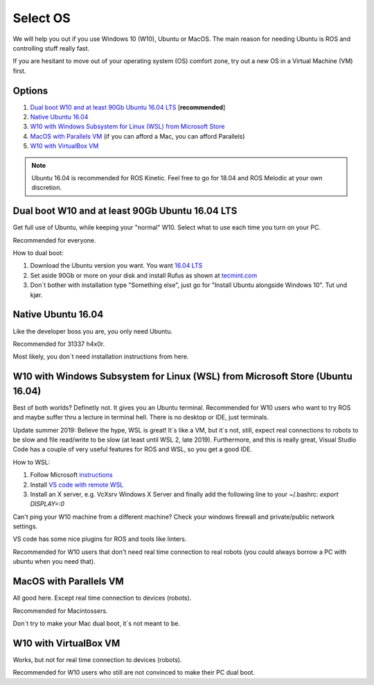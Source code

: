 ****************************
Select OS
****************************

We will help you out if you use Windows 10 (W10), Ubuntu or MacOS.
The main reason for needing Ubuntu is ROS and controlling stuff really fast.

If you are hesitant to move out of your operating system (OS) comfort zone, try out a new OS in a Virtual Machine (VM) first.


Options
=======================================
#. `Dual boot W10 and at least 90Gb Ubuntu 16.04 LTS`_ [**recommended**]
#. `Native Ubuntu 16.04`_
#. `W10 with Windows Subsystem for Linux (WSL) from Microsoft Store`_
#. `MacOS with Parallels VM`_ (if you can afford a Mac, you can afford Parallels)
#. `W10 with VirtualBox VM`_

.. note::
	Ubuntu 16.04 is recommended for ROS Kinetic. Feel free to go for 18.04 and ROS Melodic at your own discretion.


.. _`Dual boot W10 and at least 90Gb Ubuntu 16.04 LTS`:

Dual boot W10 and at least 90Gb Ubuntu 16.04 LTS
==============================================================================
Get full use of Ubuntu, while keeping your "normal" W10. Select what to use each time you turn on your PC.

Recommended for everyone.

How to dual boot:

#. Download the Ubuntu version you want. You want `16.04 LTS <http://releases.ubuntu.com/16.04/>`_
#. Set aside 90Gb or more on your disk and install Rufus as shown at `tecmint.com <https://www.tecmint.com/install-ubuntu-alongside-with-windows-dual-boot/>`_
#. Don`t bother with installation type "Something else", just go for "Install Ubuntu alongside Windows 10". Tut und kjør.


.. _`Native Ubuntu 16.04`:

Native Ubuntu 16.04
==============================================================================
Like the developer boss you are, you only need Ubuntu.

Recommended for 31337 h4x0r.

Most likely, you don`t need installation instructions from here.


.. _`W10 with Windows Subsystem for Linux (WSL) from Microsoft Store`:

W10 with Windows Subsystem for Linux (WSL) from Microsoft Store (Ubuntu 16.04)
==============================================================================

.. role:: strike

Best of both worlds? :strike:`Definetly not. It gives you an Ubuntu terminal. Recommended for W10 users who want to try ROS and maybe suffer thru a lecture in terminal hell. There is no desktop or IDE, just terminals.`

Update summer 2019: Believe the hype, WSL is great! It`s like a VM, but it`s not, still, expect real connections to robots to be slow and file read/write to be slow (at least until WSL 2, late 2019). Furthermore, and this is really great, Visual Studio Code has a couple of very useful features for ROS and WSL, so you get a good IDE. 

How to WSL:

#. Follow Microsoft `instructions <https://docs.microsoft.com/en-us/windows/wsl/install-win10>`_
#. Install `VS code with remote WSL <https://code.visualstudio.com/docs/remote/wsl>`_
#. Install an X server, e.g. VcXsrv Windows X Server and finally add the following line to your ~/.bashrc: `export DISPLAY=:0`

Can't ping your W10 machine from a different machine? Check your windows firewall and private/public network settings.

VS code has some nice plugins for ROS and tools like linters.

Recommended for W10 users that don't need real time connection to real robots (you could always borrow a PC with ubuntu when you need that).

.. _`MacOS with Parallels VM`:

MacOS with Parallels VM
==============================================================================
All good here. Except real time connection to devices (robots).

Recommended for Macintossers.

Don`t try to make your Mac dual boot, it`s not meant to be.

.. _`W10 with VirtualBox VM`:

W10 with VirtualBox VM
==============================================================================
Works, but not for real time connection to devices (robots). 

Recommended for W10 users who still are not convinced to make their PC dual boot. 






